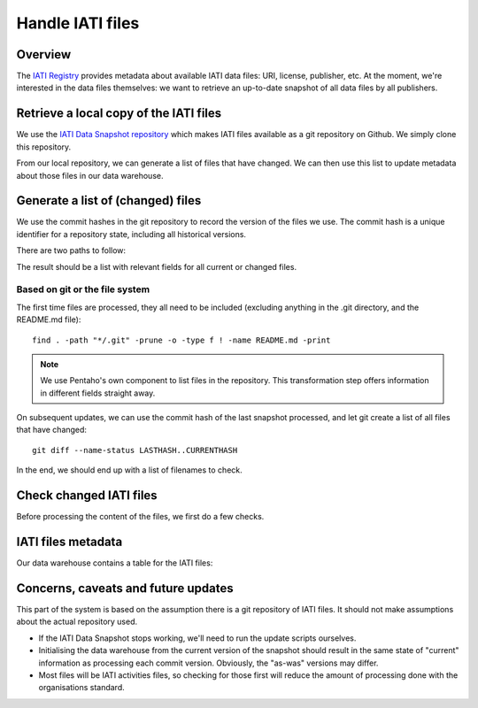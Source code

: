 Handle IATI files
=================

Overview
--------

The `IATI Registry`_ provides metadata about available IATI data files: URI,
license, publisher, etc. At the moment, we're interested in the data files
themselves: we want to retrieve an up-to-date snapshot of all data files by
all publishers.

.. _`IATI Registry`: http://iatiregistry.org

.. uml::
   @startuml

   package "IATI Data Snapshot" {
      interface "IATI\nRegistry" as reg
      [Retrieve\nIATI files] as getfiles
      [IATI files\ngit repository] as repo
      
      reg - getfiles
      getfiles -> repo
   }
   
   [Local\ngit repository] as clone
   repo --> clone

   [Check (changed)\nIATI files] as queue
   database "Data\nWarehouse" as dw {
      [IATI files\nmetadata] as files_table
   }
   
   clone - queue
   queue - files_table

   @enduml

Retrieve a local copy of the IATI files
---------------------------------------

We use the `IATI Data Snapshot repository`_ which makes IATI files available
as a git repository on Github. We simply clone this repository.

From our local repository, we can generate a list of files that have changed. 
We can then use this list to update metadata about those files in our data 
warehouse.

.. _`IATI Data Snapshot repository`: https://github.com/idsdata/IATI-Data-Snapshot


Generate a list of (changed) files
----------------------------------

We use the commit hashes in the git repository to record the version of the 
files we use. The commit hash is a unique identifier for a repository state, 
including all historical versions.

There are two paths to follow:

.. uml::
   @startuml
    
   start
    
   if (is a previous commit hash available\nand do we only process updated files?) then (yes)
      :Generate list of changed files;
      note: Based on git or the file system
      :Add fields for parts of filenames;
   else (no)
      :Generate list of all data files in the repository;
      :Combine with the list of current files;
   endif
   
   :Add current commit hash;
   
   stop
    
   @enduml
   
The result should be a list with relevant fields for all current or changed
files.

Based on git or the file system
~~~~~~~~~~~~~~~~~~~~~~~~~~~~~~~

The first time files are processed, they all need to be included (excluding
anything in the .git directory, and the README.md file)::

    find . -path "*/.git" -prune -o -type f ! -name README.md -print
    
.. note::
   We use Pentaho's own component to list files in the repository.
   This transformation step offers information in different fields straight 
   away.

On subsequent updates, we can use the commit hash of the last snapshot 
processed, and let git create a list of all files that have changed::

    git diff --name-status LASTHASH..CURRENTHASH

In the end, we should end up with a list of filenames to check.

Check changed IATI files
------------------------

Before processing the content of the files, we first do a few checks.

.. uml::
    @startuml

    start
   
    if (file exists?) then (yes)
        if (file is\nvalid XML) then (yes)
        
            if (has IATI-activities) then (yes)
            
            :determine\nIATI version;
            if (validates?) then (yes)
                #ccffcc:valid
                activities
                file;
            else (no)
                #ffcccc:invalid
                activities
                file;
            endif
            
            else (no)
                if (has IATI-organisations) then (yes)

                    :determine\nIATI version;
                    if (validates?) then (yes)
                        #ccffcc:valid
                        organisation
                        file;
                    else (no)
                        #ffcccc:invalid
                        organisation
                        file;
                    endif
                
                else (no)
                    #ffcccc:unknown
                    XML;
                endif
            
            endif
        
        else
            #ffcccc:invalid
            XML;
        endif

       :mark file as
       <b>unprocessed;
        
    else (no)
        #ccffcc:deleted
        file;
    endif

    :add/update file metadata;
    stop

    @enduml

IATI files metadata
-------------------

Our data warehouse contains a table for the IATI files:

.. uml::
   @startuml
    
   class IATI_file {
      -- file info --
      filename
      commit hash: char[40] <b>[HV]
      publisher <b>[HV]
      -- content --
      type: {activities, organisation, unknown}
      reported IATI version
      generated_at <b>[HV]
      is_processed: boolean
      -- validation --
      validated IATI version <b>[HV]
      validation_output: text <b>[HV]
      is_valid: boolean
      -- historical records --
      date_from: timestamp
      date_to: timestamp
      is_current: boolean
      version: int
   }
   
   class organisation {
      publisher code
      ...
   }
   
   class IATI_version {
      version
      is_official: boolean
      date_published
   }

   class date{
      date
      month
      quarter
      year
      ...
   }
   
   IATI_file -> organisation
   IATI_file -left-> date
   IATI_file -down-> IATI_version
   
   @enduml

Concerns, caveats and future updates
------------------------------------

This part of the system is based on the assumption there is a git repository
of IATI files. It should not make assumptions about the actual repository used.

*  If the IATI Data Snapshot stops working, we'll need to run the update
   scripts ourselves.

*  Initialising the data warehouse from the current version of the snapshot 
   should result in the same state of "current" information as processing each
   commit version. Obviously, the "as-was" versions may differ.

*  Most files will be IATI activities files, so checking for those first will
   reduce the amount of processing done with the organisations standard.
